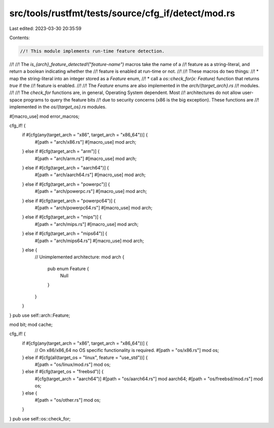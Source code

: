 src/tools/rustfmt/tests/source/cfg_if/detect/mod.rs
===================================================

Last edited: 2023-03-30 20:35:59

Contents:

.. code-block:: rs

    //! This module implements run-time feature detection.
//!
//! The `is_{arch}_feature_detected!("feature-name")` macros take the name of a
//! feature as a string-literal, and return a boolean indicating whether the
//! feature is enabled at run-time or not.
//!
//! These macros do two things:
//! * map the string-literal into an integer stored as a `Feature` enum,
//! * call a `os::check_for(x: Feature)` function that returns `true` if the
//! feature is enabled.
//!
//! The `Feature` enums are also implemented in the `arch/{target_arch}.rs`
//! modules.
//!
//! The `check_for` functions are, in general, Operating System dependent. Most
//! architectures do not allow user-space programs to query the feature bits
//! due to security concerns (x86 is the big exception). These functions are
//! implemented in the `os/{target_os}.rs` modules.

#[macro_use]
mod error_macros;

cfg_if! {
    if #[cfg(any(target_arch = "x86", target_arch = "x86_64"))] {
        #[path = "arch/x86.rs"]
        #[macro_use]
        mod arch;
    } else if #[cfg(target_arch = "arm")] {
        #[path = "arch/arm.rs"]
        #[macro_use]
        mod arch;
    } else if #[cfg(target_arch = "aarch64")] {
        #[path = "arch/aarch64.rs"]
        #[macro_use]
        mod arch;
    } else if #[cfg(target_arch = "powerpc")] {
        #[path = "arch/powerpc.rs"]
        #[macro_use]
        mod arch;
    } else if #[cfg(target_arch = "powerpc64")] {
        #[path = "arch/powerpc64.rs"]
        #[macro_use]
        mod arch;
    } else if #[cfg(target_arch = "mips")] {
        #[path = "arch/mips.rs"]
        #[macro_use]
        mod arch;
    } else if #[cfg(target_arch = "mips64")] {
        #[path = "arch/mips64.rs"]
        #[macro_use]
        mod arch;
    } else {
        // Unimplemented architecture:
        mod arch {
            pub enum Feature {
                Null
            }
        }
    }
}
pub use self::arch::Feature;

mod bit;
mod cache;

cfg_if! {
    if #[cfg(any(target_arch = "x86", target_arch = "x86_64"))] {
        // On x86/x86_64 no OS specific functionality is required.
        #[path = "os/x86.rs"]
        mod os;
    } else if #[cfg(all(target_os = "linux", feature = "use_std"))] {
        #[path = "os/linux/mod.rs"]
        mod os;
    } else if #[cfg(target_os = "freebsd")] {
        #[cfg(target_arch = "aarch64")]
        #[path = "os/aarch64.rs"]
        mod aarch64;
        #[path = "os/freebsd/mod.rs"]
        mod os;
    } else {
        #[path = "os/other.rs"]
        mod os;
    }
}
pub use self::os::check_for;


